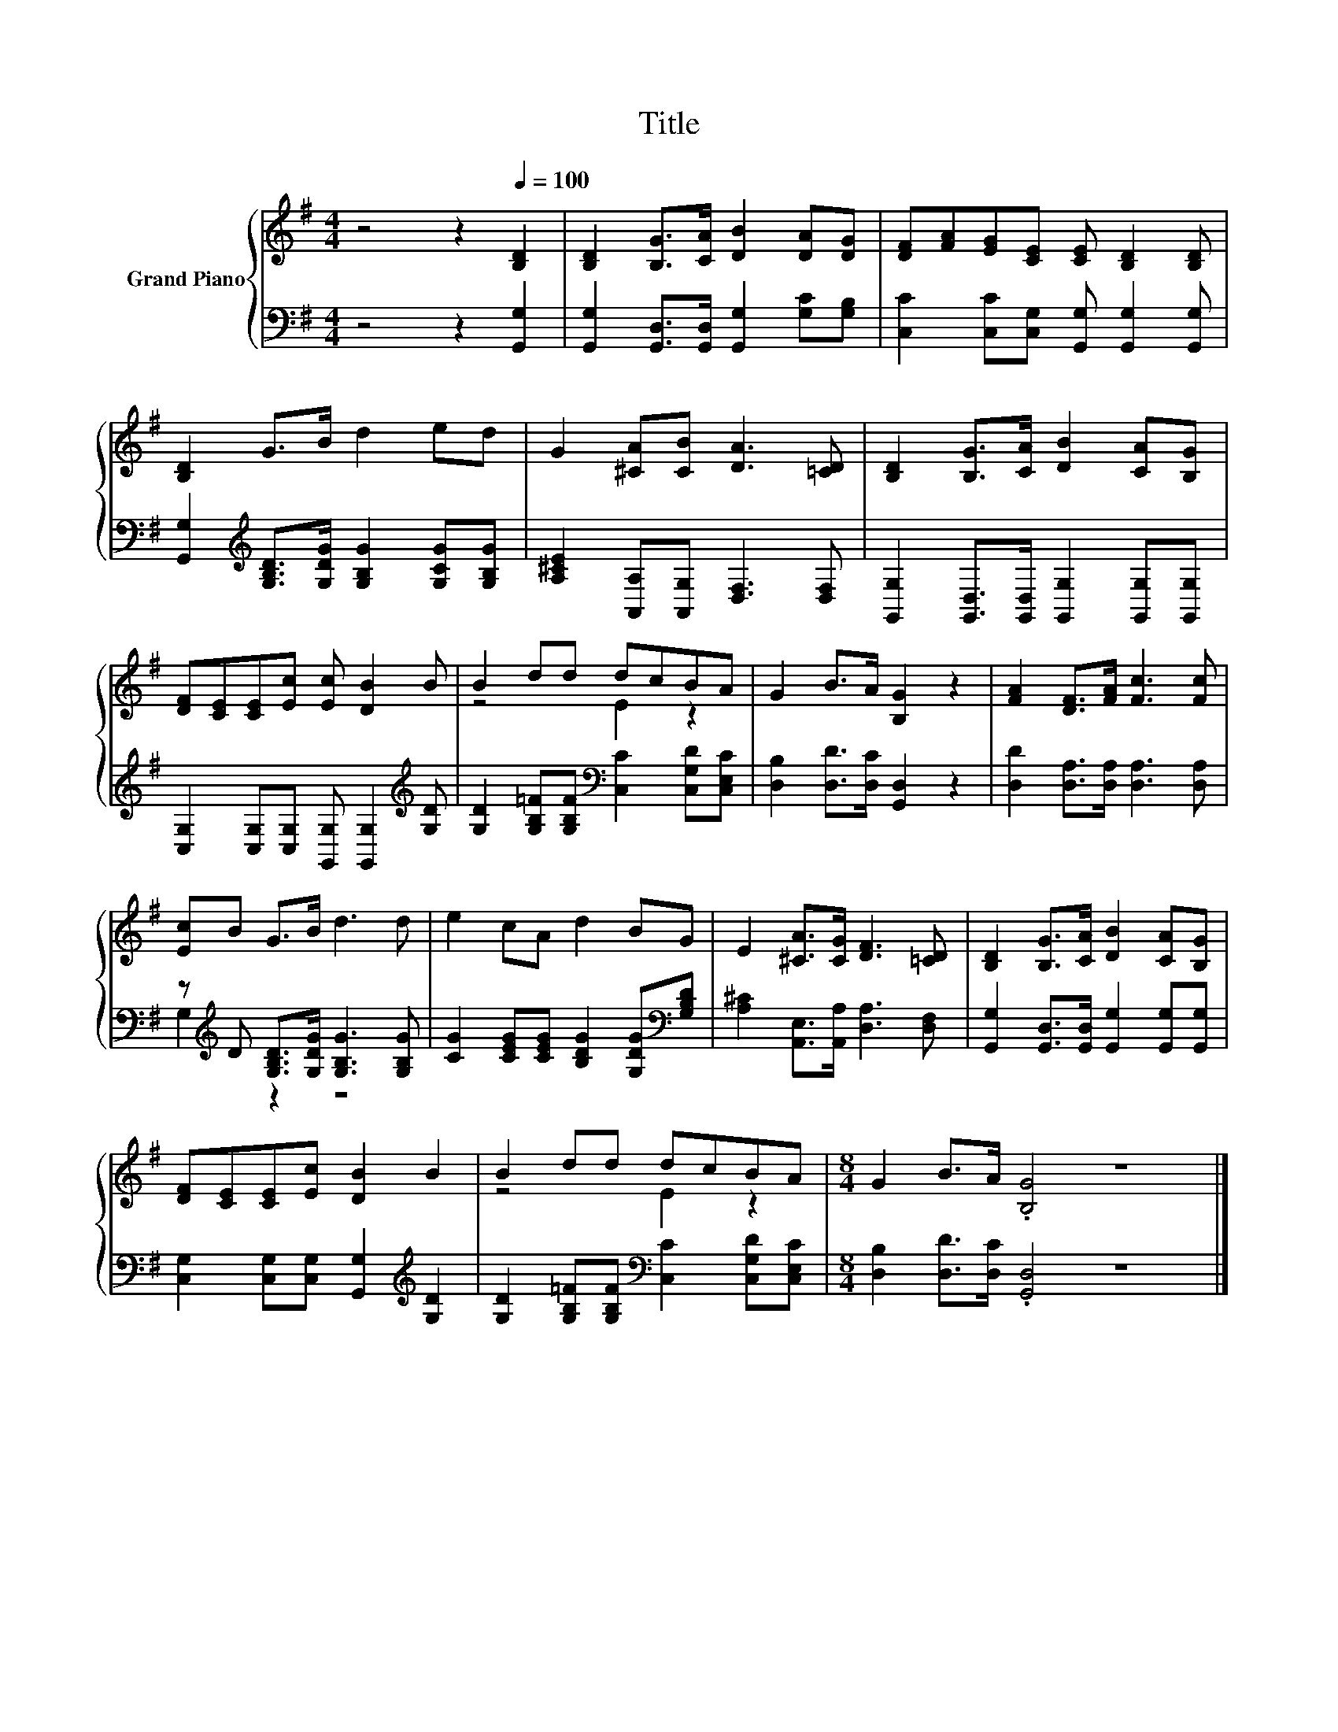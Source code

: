 X:1
T:Title
%%score { ( 1 3 ) | ( 2 4 ) }
L:1/8
M:4/4
K:G
V:1 treble nm="Grand Piano"
V:3 treble 
V:2 bass 
V:4 bass 
V:1
 z4 z2[Q:1/4=100] [B,D]2 | [B,D]2 [B,G]>[CA] [DB]2 [DA][DG] | [DF][FA][EG][CE] [CE] [B,D]2 [B,D] | %3
 [B,D]2 G>B d2 ed | G2 [^CA][CB] [DA]3 [=CD] | [B,D]2 [B,G]>[CA] [DB]2 [CA][B,G] | %6
 [DF][CE][CE][Ec] [Ec] [DB]2 B | B2 dd dcBA | G2 B>A [B,G]2 z2 | [FA]2 [DF]>[FA] [Fc]3 [Fc] | %10
 [Ec]B G>B d3 d | e2 cA d2 BG | E2 [^CA]>[CG] [DF]3 [=CD] | [B,D]2 [B,G]>[CA] [DB]2 [CA][B,G] | %14
 [DF][CE][CE][Ec] [DB]2 B2 | B2 dd dcBA |[M:8/4] G2 B>A .[B,G]4 z8 |] %17
V:2
 z4 z2 [G,,G,]2 | [G,,G,]2 [G,,D,]>[G,,D,] [G,,G,]2 [G,C][G,B,] | %2
 [C,C]2 [C,C][C,G,] [G,,G,] [G,,G,]2 [G,,G,] | %3
 [G,,G,]2[K:treble] [G,B,D]>[G,DG] [G,B,G]2 [G,CG][G,B,G] | %4
 [A,^CE]2 [A,,A,][A,,G,] [D,F,]3 [D,F,] | [G,,G,]2 [G,,D,]>[G,,D,] [G,,G,]2 [G,,G,][G,,G,] | %6
 [C,G,]2 [C,G,][C,G,] [G,,G,] [G,,G,]2[K:treble] [G,D] | %7
 [G,D]2 [G,B,=F][G,B,F][K:bass] [C,C]2 [C,G,D][C,E,C] | [D,B,]2 [D,D]>[D,C] [G,,D,]2 z2 | %9
 [D,D]2 [D,A,]>[D,A,] [D,A,]3 [D,A,] | z[K:treble] D [G,B,D]>[G,DG] [G,B,G]3 [G,B,G] | %11
 [CG]2 [CEG][CEG] [B,DG]2 [G,DG][K:bass][G,B,D] | [A,^C]2 [A,,E,]>[A,,A,] [D,A,]3 [D,F,] | %13
 [G,,G,]2 [G,,D,]>[G,,D,] [G,,G,]2 [G,,G,][G,,G,] | %14
 [C,G,]2 [C,G,][C,G,] [G,,G,]2[K:treble] [G,D]2 | %15
 [G,D]2 [G,B,=F][G,B,F][K:bass] [C,C]2 [C,G,D][C,E,C] |[M:8/4] [D,B,]2 [D,D]>[D,C] .[G,,D,]4 z8 |] %17
V:3
 x8 | x8 | x8 | x8 | x8 | x8 | x8 | z4 E2 z2 | x8 | x8 | x8 | x8 | x8 | x8 | x8 | z4 E2 z2 | %16
[M:8/4] x16 |] %17
V:4
 x8 | x8 | x8 | x2[K:treble] x6 | x8 | x8 | x7[K:treble] x | x4[K:bass] x4 | x8 | x8 | %10
 G,2[K:treble] z2 z4 | x7[K:bass] x | x8 | x8 | x6[K:treble] x2 | x4[K:bass] x4 |[M:8/4] x16 |] %17

